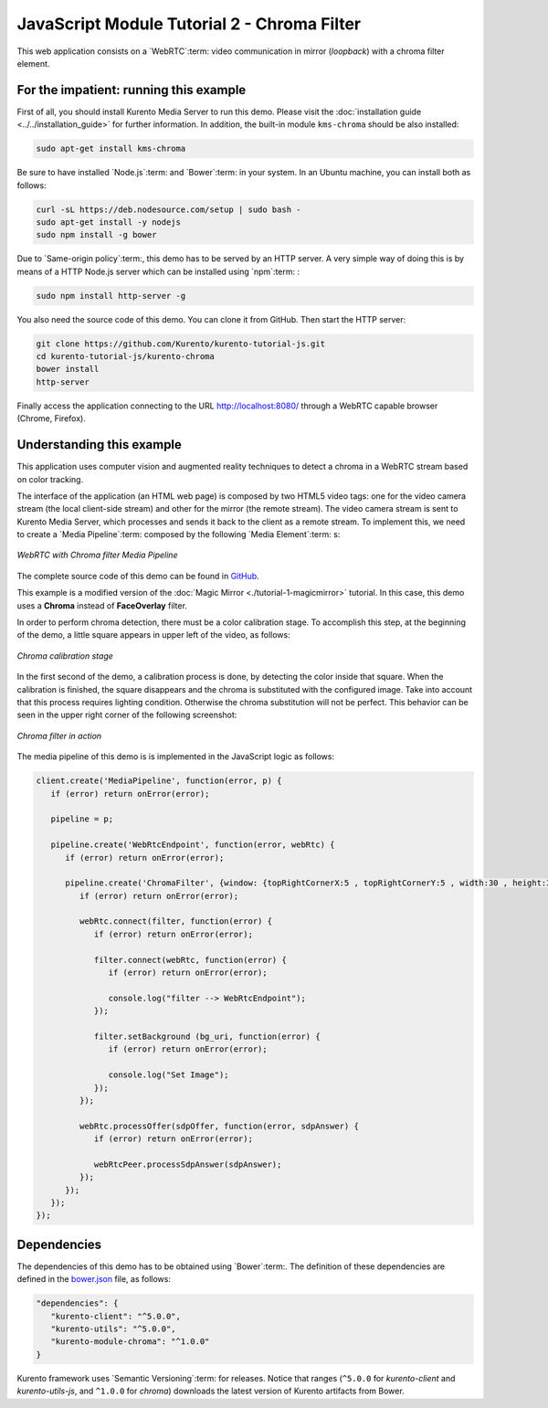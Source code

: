 %%%%%%%%%%%%%%%%%%%%%%%%%%%%%%%%%%%%%%%%%%%%
JavaScript Module Tutorial 2 - Chroma Filter
%%%%%%%%%%%%%%%%%%%%%%%%%%%%%%%%%%%%%%%%%%%%

This web application consists on a `WebRTC`:term: video communication in mirror
(*loopback*) with a chroma filter element.

For the impatient: running this example
=======================================

First of all, you should install Kurento Media Server to run this demo. Please
visit the :doc:`installation guide <../../installation_guide>` for further
information. In addition, the built-in module ``kms-chroma`` should be also
installed:

.. sourcecode:: sh

    sudo apt-get install kms-chroma

Be sure to have installed `Node.js`:term: and `Bower`:term: in your system. In
an Ubuntu machine, you can install both as follows:

.. sourcecode:: sh

   curl -sL https://deb.nodesource.com/setup | sudo bash -
   sudo apt-get install -y nodejs
   sudo npm install -g bower

Due to `Same-origin policy`:term:, this demo has to be served by an HTTP server.
A very simple way of doing this is by means of a HTTP Node.js server which can
be installed using `npm`:term: :

.. sourcecode:: sh

   sudo npm install http-server -g

You also need the source code of this demo. You can clone it from GitHub. Then
start the HTTP server:

.. sourcecode:: sh

    git clone https://github.com/Kurento/kurento-tutorial-js.git
    cd kurento-tutorial-js/kurento-chroma
    bower install
    http-server

Finally access the application connecting to the URL http://localhost:8080/
through a WebRTC capable browser (Chrome, Firefox).

Understanding this example
==========================

This application uses computer vision and augmented reality techniques to detect
a chroma in a WebRTC stream based on color tracking.

The interface of the application (an HTML web page) is composed by two HTML5
video tags: one for the video camera stream (the local client-side stream) and
other for the mirror (the remote stream). The video camera stream is sent to
Kurento Media Server, which processes and sends it back to the client as a
remote stream. To implement this, we need to create a `Media Pipeline`:term:
composed by the following `Media Element`:term: s:

.. figure:: ../../images/kurento-module-tutorial-chroma-pipeline.png
   :align:   center
   :alt:     WebRTC with Chroma filter Media Pipeline
   :width: 400px

   *WebRTC with Chroma filter Media Pipeline*

The complete source code of this demo can be found in
`GitHub <https://github.com/Kurento/kurento-tutorial-java/tree/master/kurento-chroma>`_.

This example is a modified version of the
:doc:`Magic Mirror <./tutorial-1-magicmirror>` tutorial. In this case, this
demo uses a **Chroma** instead of **FaceOverlay** filter.

In order to perform chroma detection, there must be a color calibration stage.
To accomplish this step, at the beginning of the demo, a little square appears
in upper left of the video, as follows:

.. figure:: ../../images/kurento-module-tutorial-chroma-screenshot-01.png
   :align:   center
   :alt:     Chroma calibration stage
   :width: 400px

   *Chroma calibration stage*

In the first second of the demo, a calibration process is done, by detecting the
color inside that square. When the calibration is finished, the square
disappears and the chroma is substituted with the configured image. Take into
account that this process requires lighting condition. Otherwise the chroma
substitution will not be perfect. This behavior can be seen in the upper right
corner of the following screenshot:

.. figure:: ../../images/kurento-module-tutorial-chroma-screenshot-02.png
   :align:   center
   :alt:     Chroma filter in action
   :width: 400px

   *Chroma filter in action*

The media pipeline of this demo is is implemented in the JavaScript logic as
follows:

.. sourcecode:: javascript

   client.create('MediaPipeline', function(error, p) {
      if (error) return onError(error);

      pipeline = p;

      pipeline.create('WebRtcEndpoint', function(error, webRtc) {
         if (error) return onError(error);

         pipeline.create('ChromaFilter', {window: {topRightCornerX:5 , topRightCornerY:5 , width:30 , height:30 }}, function(error, filter) {
            if (error) return onError(error);
            
            webRtc.connect(filter, function(error) {
               if (error) return onError(error);

               filter.connect(webRtc, function(error) {
                  if (error) return onError(error);

                  console.log("filter --> WebRtcEndpoint");
               });

               filter.setBackground (bg_uri, function(error) {
                  if (error) return onError(error);

                  console.log("Set Image");
               });
            });

            webRtc.processOffer(sdpOffer, function(error, sdpAnswer) {
               if (error) return onError(error);

               webRtcPeer.processSdpAnswer(sdpAnswer);
            });
         });
      });
   });

Dependencies
============

The dependencies of this demo has to be obtained using `Bower`:term:. The
definition of these dependencies are defined in the
`bower.json <https://github.com/Kurento/kurento-tutorial-js/blob/master/kurento-chroma/bower.json>`_
file, as follows:

.. sourcecode:: js

   "dependencies": {
      "kurento-client": "^5.0.0",
      "kurento-utils": "^5.0.0",
      "kurento-module-chroma": "^1.0.0"
   }

Kurento framework uses `Semantic Versioning`:term: for releases. Notice that
ranges (``^5.0.0`` for *kurento-client* and *kurento-utils-js*,  and ``^1.0.0``
for *chroma*) downloads the latest version of Kurento artifacts from Bower.
